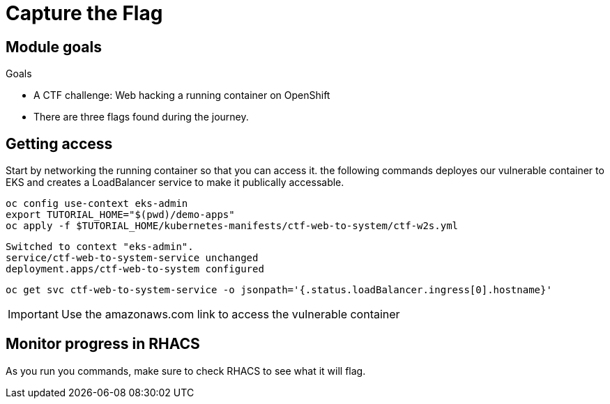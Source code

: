 = Capture the Flag

== Module goals
.Goals
* A CTF challenge: Web hacking a running container on OpenShift
* There are three flags found during the journey.

== Getting access

Start by networking the running container so that you can access it. the following commands deployes our vulnerable container to EKS and creates a LoadBalancer service to make it publically accessable. 

[source,sh,role=execute]
----
oc config use-context eks-admin
export TUTORIAL_HOME="$(pwd)/demo-apps"
oc apply -f $TUTORIAL_HOME/kubernetes-manifests/ctf-web-to-system/ctf-w2s.yml
----

[.console-output]
[source,bash,subs="+macros,+attributes"]
----
Switched to context "eks-admin".
service/ctf-web-to-system-service unchanged
deployment.apps/ctf-web-to-system configured
----

[source,sh,role=execute]
----
oc get svc ctf-web-to-system-service -o jsonpath='{.status.loadBalancer.ingress[0].hostname}'
----

IMPORTANT: Use the amazonaws.com link to access the vulnerable container

== Monitor progress in RHACS

As you run you commands, make sure to check RHACS to see what it will flag. 


